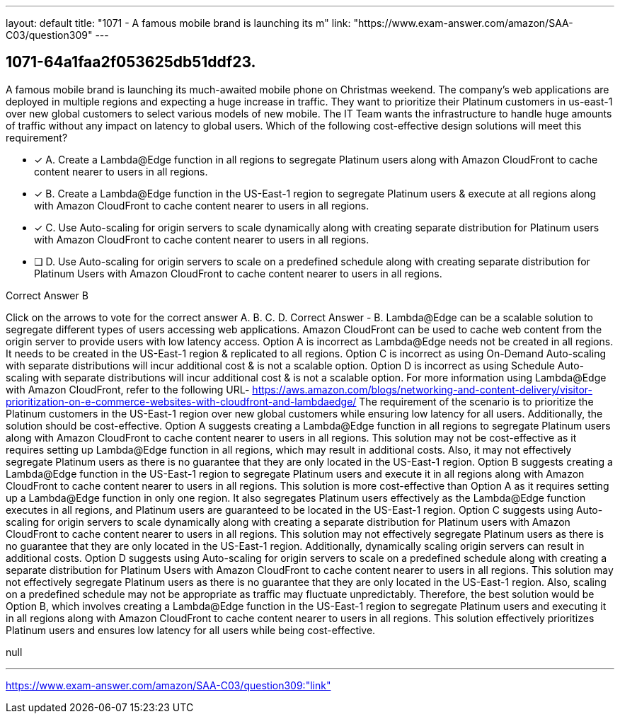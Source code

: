 ---
layout: default 
title: "1071 - A famous mobile brand is launching its m"
link: "https://www.exam-answer.com/amazon/SAA-C03/question309"
---


[.question]
== 1071-64a1faa2f053625db51ddf23.


****

[.query]
--
A famous mobile brand is launching its much-awaited mobile phone on Christmas weekend.
The company's web applications are deployed in multiple regions and expecting a huge increase in traffic.
They want to prioritize their Platinum customers in us-east-1 over new global customers to select various models of new mobile.
The IT Team wants the infrastructure to handle huge amounts of traffic without any impact on latency to global users.
Which of the following cost-effective design solutions will meet this requirement?


--

[.list]
--
* [*] A. Create a Lambda@Edge function in all regions to segregate Platinum users along with Amazon CloudFront to cache content nearer to users in all regions.
* [*] B. Create a Lambda@Edge function in the US-East-1 region to segregate Platinum users & execute at all regions along with Amazon CloudFront to cache content nearer to users in all regions.
* [*] C. Use Auto-scaling for origin servers to scale dynamically along with creating separate distribution for Platinum users with Amazon CloudFront to cache content nearer to users in all regions.
* [ ] D. Use Auto-scaling for origin servers to scale on a predefined schedule along with creating separate distribution for Platinum Users with Amazon CloudFront to cache content nearer to users in all regions.

--
****

[.answer]
Correct Answer  B

[.explanation]
--
Click on the arrows to vote for the correct answer
A.
B.
C.
D.
Correct Answer - B.
Lambda@Edge can be a scalable solution to segregate different types of users accessing web applications.
Amazon CloudFront can be used to cache web content from the origin server to provide users with low latency access.
Option A is incorrect as Lambda@Edge needs not be created in all regions.
It needs to be created in the US-East-1 region &amp; replicated to all regions.
Option C is incorrect as using On-Demand Auto-scaling with separate distributions will incur additional cost &amp; is not a scalable option.
Option D is incorrect as using Schedule Auto-scaling with separate distributions will incur additional cost &amp; is not a scalable option.
For more information using Lambda@Edge with Amazon CloudFront, refer to the following URL-
https://aws.amazon.com/blogs/networking-and-content-delivery/visitor-prioritization-on-e-commerce-websites-with-cloudfront-and-lambdaedge/
The requirement of the scenario is to prioritize the Platinum customers in the US-East-1 region over new global customers while ensuring low latency for all users. Additionally, the solution should be cost-effective.
Option A suggests creating a Lambda@Edge function in all regions to segregate Platinum users along with Amazon CloudFront to cache content nearer to users in all regions. This solution may not be cost-effective as it requires setting up Lambda@Edge function in all regions, which may result in additional costs. Also, it may not effectively segregate Platinum users as there is no guarantee that they are only located in the US-East-1 region.
Option B suggests creating a Lambda@Edge function in the US-East-1 region to segregate Platinum users and execute it in all regions along with Amazon CloudFront to cache content nearer to users in all regions. This solution is more cost-effective than Option A as it requires setting up a Lambda@Edge function in only one region. It also segregates Platinum users effectively as the Lambda@Edge function executes in all regions, and Platinum users are guaranteed to be located in the US-East-1 region.
Option C suggests using Auto-scaling for origin servers to scale dynamically along with creating a separate distribution for Platinum users with Amazon CloudFront to cache content nearer to users in all regions. This solution may not effectively segregate Platinum users as there is no guarantee that they are only located in the US-East-1 region. Additionally, dynamically scaling origin servers can result in additional costs.
Option D suggests using Auto-scaling for origin servers to scale on a predefined schedule along with creating a separate distribution for Platinum Users with Amazon CloudFront to cache content nearer to users in all regions. This solution may not effectively segregate Platinum users as there is no guarantee that they are only located in the US-East-1 region. Also, scaling on a predefined schedule may not be appropriate as traffic may fluctuate unpredictably.
Therefore, the best solution would be Option B, which involves creating a Lambda@Edge function in the US-East-1 region to segregate Platinum users and executing it in all regions along with Amazon CloudFront to cache content nearer to users in all regions. This solution effectively prioritizes Platinum users and ensures low latency for all users while being cost-effective.
--

[.ka]
null

'''



https://www.exam-answer.com/amazon/SAA-C03/question309:"link"


